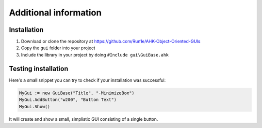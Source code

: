 ######################
Additional information
######################

Installation
============

1. Download or clone the repository at https://github.com/Run1e/AHK-Object-Oriented-GUIs
2. Copy the ``gui`` folder into your project
3. Include the library in your project by doing ``#Include gui\GuiBase.ahk``

Testing installation
====================

Here's a small snippet you can try to check if your installation was successful:

.. code-block:: ahk

   MyGui := new GuiBase("Title", "-MinimizeBox")
   MyGui.AddButton("w200", "Button Text")
   MyGui.Show()

It will create and show a small, simplistic GUI consisting of a single button.